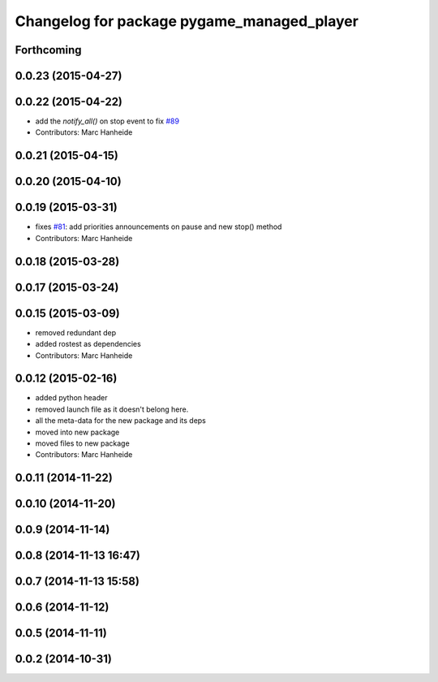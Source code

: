 ^^^^^^^^^^^^^^^^^^^^^^^^^^^^^^^^^^^^^^^^^^^
Changelog for package pygame_managed_player
^^^^^^^^^^^^^^^^^^^^^^^^^^^^^^^^^^^^^^^^^^^

Forthcoming
-----------

0.0.23 (2015-04-27)
-------------------

0.0.22 (2015-04-22)
-------------------
* add the `notify_all()` on stop event to fix `#89 <https://github.com/strands-project/strands_ui/issues/89>`_
* Contributors: Marc Hanheide

0.0.21 (2015-04-15)
-------------------

0.0.20 (2015-04-10)
-------------------

0.0.19 (2015-03-31)
-------------------
* fixes `#81 <https://github.com/strands-project/strands_ui/issues/81>`_: add priorities announcements on pause and new stop() method
* Contributors: Marc Hanheide

0.0.18 (2015-03-28)
-------------------

0.0.17 (2015-03-24)
-------------------

0.0.15 (2015-03-09)
-------------------
* removed redundant dep
* added rostest as dependencies
* Contributors: Marc Hanheide

0.0.12 (2015-02-16)
-------------------
* added python header
* removed launch file as it doesn't belong here.
* all the meta-data for the new package and its deps
* moved into new package
* moved files to new package
* Contributors: Marc Hanheide

0.0.11 (2014-11-22)
-------------------

0.0.10 (2014-11-20)
-------------------

0.0.9 (2014-11-14)
------------------

0.0.8 (2014-11-13 16:47)
------------------------

0.0.7 (2014-11-13 15:58)
------------------------

0.0.6 (2014-11-12)
------------------

0.0.5 (2014-11-11)
------------------

0.0.2 (2014-10-31)
------------------
